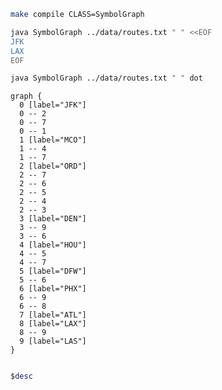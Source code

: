 
#+BEGIN_SRC sh :results output
make compile CLASS=SymbolGraph
#+END_SRC

#+RESULTS:

#+BEGIN_SRC sh :results output drawer
java SymbolGraph ../data/routes.txt " " <<EOF
JFK
LAX
EOF
#+END_SRC

#+RESULTS:
:RESULTS:
JFK
   ORD
   ATL
   MCO
LAX
   LAS
   PHX
:END:

#+NAME: graph
#+BEGIN_SRC sh :results output
java SymbolGraph ../data/routes.txt " " dot
#+END_SRC

#+RESULTS: graph
#+begin_example
graph {
  0 [label="JFK"]
  0 -- 2
  0 -- 7
  0 -- 1
  1 [label="MCO"]
  1 -- 4
  1 -- 7
  2 [label="ORD"]
  2 -- 7
  2 -- 6
  2 -- 5
  2 -- 4
  2 -- 3
  3 [label="DEN"]
  3 -- 9
  3 -- 6
  4 [label="HOU"]
  4 -- 5
  4 -- 7
  5 [label="DFW"]
  5 -- 6
  6 [label="PHX"]
  6 -- 9
  6 -- 8
  7 [label="ATL"]
  8 [label="LAX"]
  8 -- 9
  9 [label="LAS"]
}

#+end_example

#+BEGIN_SRC dot :file routes.png :var desc=graph
$desc
#+END_SRC

#+RESULTS:
[[file:routes.png]]
